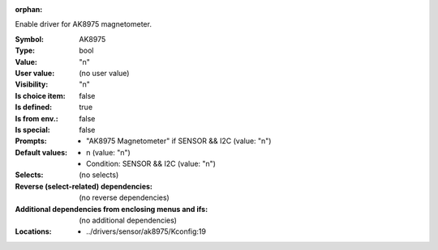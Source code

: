:orphan:

.. title:: AK8975

.. option:: CONFIG_AK8975:
.. _CONFIG_AK8975:

Enable driver for AK8975 magnetometer.



:Symbol:           AK8975
:Type:             bool
:Value:            "n"
:User value:       (no user value)
:Visibility:       "n"
:Is choice item:   false
:Is defined:       true
:Is from env.:     false
:Is special:       false
:Prompts:

 *  "AK8975 Magnetometer" if SENSOR && I2C (value: "n")
:Default values:

 *  n (value: "n")
 *   Condition: SENSOR && I2C (value: "n")
:Selects:
 (no selects)
:Reverse (select-related) dependencies:
 (no reverse dependencies)
:Additional dependencies from enclosing menus and ifs:
 (no additional dependencies)
:Locations:
 * ../drivers/sensor/ak8975/Kconfig:19